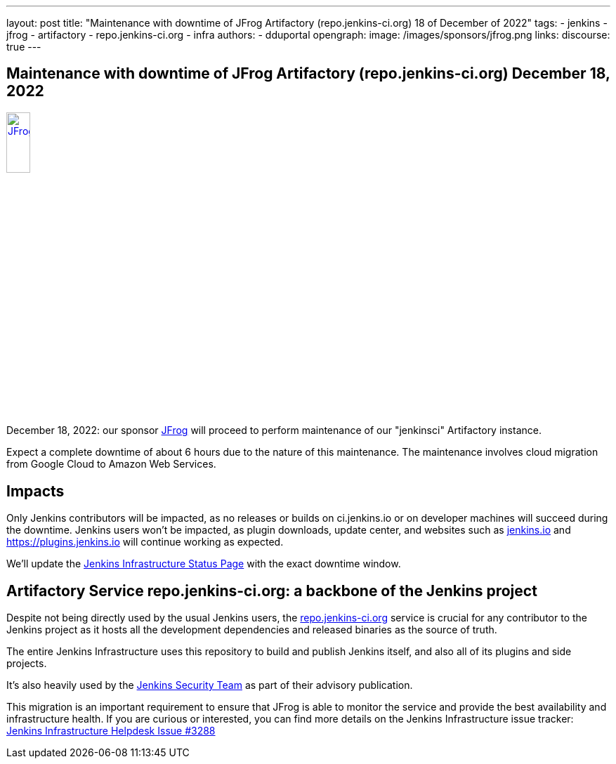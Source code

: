 ---
layout: post
title: "Maintenance with downtime of JFrog Artifactory (repo.jenkins-ci.org) 18 of December of 2022"
tags:
- jenkins
- jfrog
- artifactory
- repo.jenkins-ci.org
- infra
authors:
- dduportal
opengraph:
  image: /images/sponsors/jfrog.png
links:
  discourse: true
---

== Maintenance with downtime of JFrog Artifactory (repo.jenkins-ci.org) December 18, 2022

image::/images/sponsors/jfrog.png[JFrog, width=20%, align=center, link="https://jfrog.com/"]

December 18, 2022: our sponsor link:https://jfrog.com/[JFrog] will proceed to perform maintenance of our "jenkinsci" Artifactory instance.

Expect a complete downtime of about 6 hours due to the nature of this maintenance.
The maintenance involves cloud migration from Google Cloud to Amazon Web Services.

== Impacts

Only Jenkins contributors will be impacted, as no releases or builds on ci.jenkins.io or on developer machines will succeed during the downtime.
Jenkins users won't be impacted, as plugin downloads, update center, and websites such as link:/[jenkins.io] and https://plugins.jenkins.io will continue working as expected.

We'll update the link:https://status.jenkins.io[Jenkins Infrastructure Status Page] with the exact downtime window.

== Artifactory Service repo.jenkins-ci.org: a backbone of the Jenkins project

Despite not being directly used by the usual Jenkins users, the link:https://repo.jenkins-ci.org[repo.jenkins-ci.org] service is crucial for any contributor to the Jenkins project as it hosts all the development dependencies and released binaries as the source of truth.

The entire Jenkins Infrastructure uses this repository to build and publish Jenkins itself, and also all of its plugins and side projects.

It's also heavily used by the link:/security/team/[Jenkins Security Team] as part of their advisory publication.

This migration is an important requirement to ensure that JFrog is able to monitor the service and provide the best availability and infrastructure health.
If you are curious or interested, you can find more details on the Jenkins Infrastructure issue tracker: link:https://github.com/jenkins-infra/helpdesk/issues/3288[Jenkins Infrastructure Helpdesk Issue #3288]
